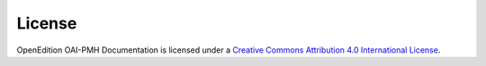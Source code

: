 License 
============================================

.. image:: _static/ccby.png
   :align: right
   :alt: Creative Commons Attribution 4.0 International License
   :target: http://creativecommons.org/licenses/by/4.0/

OpenEdition OAI-PMH Documentation is licensed under a `Creative Commons Attribution 4.0 International License <http://creativecommons.org/licenses/by/4.0/>`_.




